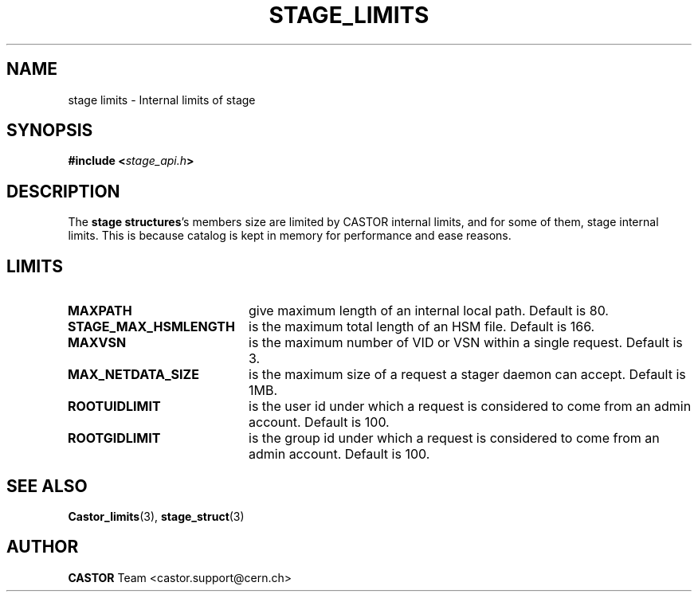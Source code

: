 .\" $Id: stage_limits.man,v 1.1 2002/09/14 06:30:20 jdurand Exp $
.\"
.\" @(#)$RCSfile: stage_limits.man,v $ $Revision: 1.1 $ $Date: 2002/09/14 06:30:20 $ CERN IT-DS/HSM Jean-Damien Durand
.\" Copyright (C) 2002 by CERN/IT/DS/HSM
.\" All rights reserved
.\"
.TH STAGE_LIMITS "3" "$Date: 2002/09/14 06:30:20 $" "CASTOR" "Stage Library Functions"
.SH NAME
stage limits \- Internal limits of stage
.SH SYNOPSIS
.BI "#include <" stage_api.h ">"

.SH DESCRIPTION
The \fBstage structures\fP's members size are limited by CASTOR internal limits, and for some of them, stage internal limits. This is because catalog is kept in memory for performance and ease reasons.

.SH LIMITS
.TP 2.0i
.BI MAXPATH
give maximum length of an internal local path. Default is 80.
.TP
.BI STAGE_MAX_HSMLENGTH
is the maximum total length of an HSM file. Default is 166.
.TP
.BI MAXVSN
is the maximum number of VID or VSN within a single request. Default is 3.
.TP
.BI MAX_NETDATA_SIZE
is the maximum size of a request a stager daemon can accept. Default is 1MB.
.TP
.BI ROOTUIDLIMIT
is the user id under which a request is considered to come from an admin account. Default is 100.
.TP
.BI ROOTGIDLIMIT
is the group id under which a request is considered to come from an admin account. Default is 100.

.SH SEE ALSO
\fBCastor_limits\fP(3), \fBstage_struct\fP(3)

.SH AUTHOR
\fBCASTOR\fP Team <castor.support@cern.ch>

